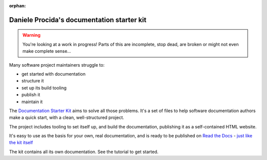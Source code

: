 :orphan:

===========================================
Daniele Procida's documentation starter kit
===========================================

..  warning::

    You're looking at a work in progress! Parts of this are incomplete, stop
    dead, are broken or might not even make complete sense...

Many software project maintainers struggle to:

* get started with documentation
* structure it
* set up its build tooling
* publish it
* maintain it

The `Documentation Starter Kit <https://divio.com>`_ aims to solve all those
problems. It's a set of files to help software documentation authors make a
quick start, with a clean, well-structured project.

The project includes tooling to set itself up, and build the documentation,
publishing it as a self-contained HTML website.

It's easy to use as the basis for your own, real documentation, and is ready to
be published on `Read the Docs <https://readthedocs.org>`_ - `just like the kit itself <https://readthedocs.org>`_

The kit contains all its own documentation. See the tutorial to get started.
